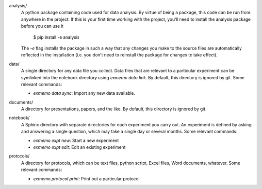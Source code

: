 analysis/
   A python package containing code used for data analysis.  By virtue of being 
   a package, this code can be run from anywhere in the project.  If this is 
   your first time working with the project, you'll need to install the 
   analysis package before you can use it

      $ pip install -e analysis

   The `-e` flag installs the package in such a way that any changes you make 
   to the source files are automatically reflected in the installation (i.e.  
   you don't need to reinstall the package for changes to take effect).

data/
   A single directory for any data file you collect.  Data files that are 
   relevant to a particular experiment can be symlinked into the notebook 
   directory using `exmemo data link`.  By default, this directory is ignored 
   by git.  Some relevant commands:

   - `exmemo data sync`: Import any new data available.

documents/
   A directory for presentations, papers, and the like.  By default, this 
   directory is ignored by git.

notebook/
   A Sphinx directory with separate directories for each experiment you carry 
   out.  An experiment is defined by asking and answering a single question, 
   which may take a single day or several months.  Some relevant commands:
   
   - `exmemo expt new`: Start a new experiment
   - `exmemo expt edit`: Edit an existing experiment

protocols/
   A directory for protocols, which can be text files, python script, Excel 
   files, Word documents, whatever.  Some relevant commands:

   - `exmemo protocol print`: Print out a particular protocol
